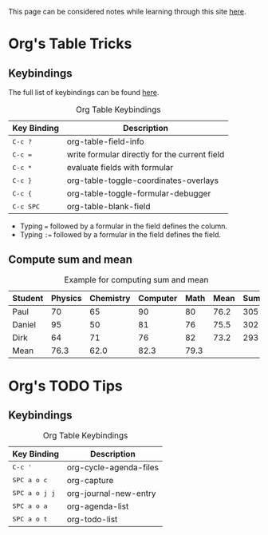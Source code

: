 This page can be considered notes while learning through this site [[https://orgmode.org/worg/org-tutorials/org-spreadsheet-intro.html][here]].
* Org's Table Tricks
** Keybindings
The full list of keybindings can be found [[https://orgmode.org/worg/orgcard.html][here]].

#+caption: Org Table Keybindings
| Key Binding                            | Description                                   |
|----------------------------------------+-----------------------------------------------|
| @@html:<kbd>@@ C-c ? @@html:</kbd>@@   | org-table-field-info                          |
| @@html:<kbd>@@ C-c = @@html:</kbd>@@   | write formular directly for the current field |
| @@html:<kbd>@@ C-c * @@html:</kbd>@@   | evaluate fields with formular                 |
| @@html:<kbd>@@ C-c } @@html:</kbd>@@   | org-table-toggle-coordinates-overlays         |
| @@html:<kbd>@@ C-c { @@html:</kbd>@@   | org-table-toggle-formular-debugger            |
| @@html:<kbd>@@ C-c SPC @@html:</kbd>@@ | org-table-blank-field                         |

+ Typing ~=~ followed by a formular in the field defines the column.
+ Typing ~:=~ followed by a formular in the field defines the field.

** Compute sum and mean
#+caption: Example for computing sum and mean
| Student | Physics | Chemistry | Computer | Math | Mean | Sum |
|---------+---------+-----------+----------+------+------+-----|
| Paul    |      70 |        65 |       90 |   80 | 76.2 | 305 |
| Daniel  |      95 |        50 |       81 |   76 | 75.5 | 302 |
| Dirk    |      64 |        71 |       76 |   82 | 73.2 | 293 |
|---------+---------+-----------+----------+------+------+-----|
| Mean    |    76.3 |      62.0 |     82.3 | 79.3 |      |     |
#+TBLFM: @2$6..@4$6=vmean($2..$-1);%.1f::@2$7..@4$7=vsum($2..$-2)::@5$2..@5$5=vmean(@2..@-1);%.1f
* Org's TODO Tips
** Keybindings
#+caption: Org Table Keybindings
| Key Binding                                | Description            |
|--------------------------------------------+------------------------|
| @@html:<kbd>@@ C-c ' @@html:</kbd>@@       | org-cycle-agenda-files |
| @@html:<kbd>@@ SPC a o c @@html:</kbd>@@   | org-capture            |
| @@html:<kbd>@@ SPC a o j j @@html:</kbd>@@ | org-journal-new-entry  |
| @@html:<kbd>@@ SPC a o a @@html:</kbd>@@   | org-agenda-list        |
| @@html:<kbd>@@ SPC a o t @@html:</kbd>@@   | org-todo-list          |
